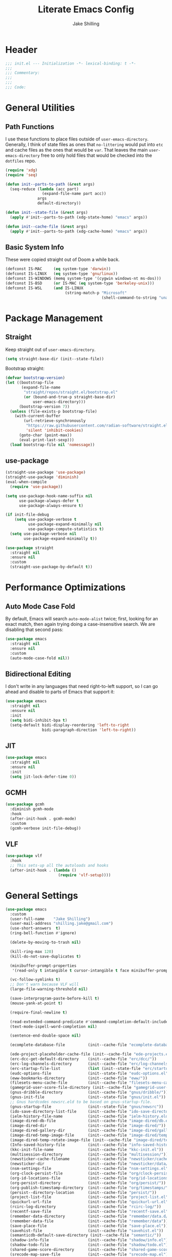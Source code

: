 #+TITLE: Literate Emacs Config
#+AUTHOR: Jake Shilling
#+EMAIL: shilling.jake@gmail.com
#+PROPERTY: header-args :tangle ./.config/emacs/init.el

* Header
#+begin_src emacs-lisp
;;; init.el --- Initialization -*- lexical-binding: t -*-
;;;
;;; Commentary:
;;;
;;;
;;; Code:
#+end_src

* General Utilities
** Path Functions

I use these functions to place files outside of =user-emacs-directory=. Generally, I think of state files as ones that =no-littering= would put into =etc= and cache files as the ones that would be =var=. That leaves the main =user-emacs-directory= free to only hold files that would be checked into the =dotfiles= repo.

#+begin_src emacs-lisp
(require 'xdg)
(require 'seq)

(defun init--parts-to-path (&rest args)
  (seq-reduce (lambda (acc part)
                (expand-file-name part acc))
              args
              default-directory))

(defun init--state-file (&rest args)
  (apply #'init--parts-to-path (xdg-state-home) "emacs" args))

(defun init--cache-file (&rest args)
  (apply #'init--parts-to-path (xdg-cache-home) "emacs" args))
#+end_src
** Basic System Info

These were copied straight out of Doom a while back.

#+begin_src emacs-lisp
(defconst IS-MAC     (eq system-type 'darwin))
(defconst IS-LINUX   (eq system-type 'gnu/linux))
(defconst IS-WINDOWS (memq system-type '(cygwin windows-nt ms-dos)))
(defconst IS-BSD     (or IS-MAC (eq system-type 'berkeley-unix)))
(defconst IS-WSL     (and IS-LINUX
                          (string-match-p "Microsoft"
                                          (shell-command-to-string "uname -a"))))
#+end_src
* Package Management
** Straight

Keep straight out of =user-emacs-directory=.

#+begin_src emacs-lisp
(setq straight-base-dir (init--state-file))
#+end_src

Bootstrap straight:

#+begin_src emacs-lisp
(defvar bootstrap-version)
(let ((bootstrap-file
       (expand-file-name
        "straight/repos/straight.el/bootstrap.el"
        (or (bound-and-true-p straight-base-dir)
            user-emacs-directory)))
      (bootstrap-version 7))
  (unless (file-exists-p bootstrap-file)
    (with-current-buffer
        (url-retrieve-synchronously
         "https://raw.githubusercontent.com/radian-software/straight.el/develop/install.el"
         'silent 'inhibit-cookies)
      (goto-char (point-max))
      (eval-print-last-sexp)))
  (load bootstrap-file nil 'nomessage))
#+end_src

** use-package
#+begin_src emacs-lisp
  (straight-use-package 'use-package)
  (straight-use-package 'diminish)
  (eval-when-compile
    (require 'use-package))

  (setq use-package-hook-name-suffix nil
        use-package-always-defer t
        use-package-always-ensure t)

  (if init-file-debug
      (setq use-package-verbose t
            use-package-expand-minimally nil
            use-package-compute-statistics t)
    (setq use-package-verbose nil
          use-package-expand-minimally t))

  (use-package straight
    :straight nil
    :ensure nil
    :custom
    (straight-use-package-by-default t))
#+end_src

* Performance Optimizations

** Auto Mode Case Fold

By default, Emacs will search =auto-mode-alist= twice; first, looking for an exact match, then again trying doing a case-insensitive search. We are disabling that second pass:

#+begin_src emacs-lisp
(use-package emacs
  :straight nil
  :ensure nil
  :custom
  (auto-mode-case-fold nil))
#+end_src

** Bidirectional Editing

I don't write in any languages that need right-to-left support, so I can go ahead and disable to parts of Emacs that support it:

#+begin_src emacs-lisp
(use-package emacs
  :straight nil
  :ensure nil
  :init
  (setq bidi-inhibit-bpa t)
  (setq-default bidi-display-reordering 'left-to-right
                bidi-paragraph-direction 'left-to-right))
#+end_src
 
** JIT

#+begin_src emacs-lisp
(use-package emacs
  :straight nil
  :ensure nil
  :init
  (setq jit-lock-defer-time 0))
#+end_src

** GCMH

#+begin_src emacs-lisp
(use-package gcmh
  :diminish gcmh-mode
  :hook
  (after-init-hook . gcmh-mode)
  :custom
  (gcmh-verbose init-file-debug))
#+end_src

** VLF

#+begin_src emacs-lisp
(use-package vlf
  :hook
  ;; This sets-up all the autoloads and hooks
  (after-init-hook . (lambda ()
                       (require 'vlf-setup))))
#+end_src

* General Settings

#+begin_src emacs-lisp
(use-package emacs
  :custom
  (user-full-name    "Jake Shilling")
  (user-mail-address "shilling.jake@gmail.com")
  (use-short-answers  t)
  (ring-bell-function #'ignore)

  (delete-by-moving-to-trash nil)

  (kill-ring-max 120)
  (kill-do-not-save-duplicates t)

  (minibuffer-prompt-properties
   '(read-only t intangible t cursor-intangible t face minibuffer-prompt))

  (vc-follow-symlinks t)
  ;; Don't warn because VLF will
  (large-file-warning-threshold nil)

  (save-interprogram-paste-before-kill t)
  (mouse-yank-at-point t)

  (require-final-newline t)

  (read-extended-command-predicate #'command-completion-default-include-p)
  (text-mode-ispell-word-completion nil)

  (sentence-end-double-space nil)

  (ecomplete-database-file          (init--cache-file "ecomplete-database.el"))

  (ede-project-placeholder-cache-file (init--cache-file "ede-projects.el"))
  (erc-dcc-get-default-directory    (init--cache-file "erc/dcc/"))
  (erc-log-channels-directory       (init--cache-file "erc/log-channels/"))
  (erc-startup-file-list            (list (init--state-file "erc/startup.el") (init--state-file "erc/startup") ".ercrc.el" ".ercrc"))
  (eudc-options-file                (init--state-file "eudc-options.el"))
  (eww-bookmarks-directory          (init--cache-file "eww/"))
  (filesets-menu-cache-file         (init--cache-file "filesets-menu-cache.el"))
  (gamegrid-user-score-file-directory (init--cache-file "gamegrid-user-score/"))
  (gnus-dribble-directory           (init--cache-file "gnus/dribble/"))
  (gnus-init-file                   (init--state-file "gnus/init.el"))
  ;; Gnus hardcodes newsrc.eld to be based on gnus-startup-file.
  (gnus-startup-file                (init--state-file "gnus/newsrc"))
  (ido-save-directory-list-file     (init--cache-file "ido-save-directory-list.el"))
  (ielm-history-file-name           (init--cache-file "ielm-history.eld"))
  (image-dired-db-file              (init--cache-file "image-dired/db.el"))
  (image-dired-dir                  (init--cache-file "image-dired/"))
  (image-dired-gallery-dir          (init--cache-file "image-dired/gallery/"))
  (image-dired-temp-image-file      (init--cache-file "image-dired/temp-image"))
  (image-dired-temp-rotate-image-file (init--cache-file "image-dired/temp-rotate-image"))
  (Info-saved-history-file          (init--cache-file "info-saved-history.eld"))
  (kkc-init-file-name               (init--cache-file "kkc-init.el"))
  (multisession-directory           (init--cache-file "multisession/"))
  (newsticker-cache-filename        (init--cache-file "newsticker/cache.el"))
  (newsticker-dir                   (init--cache-file "newsticker/data/"))
  (nsm-settings-file                (init--cache-file "nsm-settings.el"))
  (org-clock-persist-file           (init--cache-file "org/clock-persist.el"))
  (org-id-locations-file            (init--cache-file "org/id-locations.el"))
  (org-persist-directory            (init--cache-file "org/persist/"))
  (org-publish-timestamp-directory  (init--cache-file "org/timestamps/"))
  (persist--directory-location      (init--cache-file "persist/"))
  (project-list-file                (init--cache-file "project-list.el"))
  (quickurl-url-file                (init--cache-file "quickurl-url.el"))
  (rcirc-log-directory              (init--cache-file "rcirc-log/"))
  (recentf-save-file                (init--cache-file "recentf-save.el"))
  (remember-data-directory          (init--cache-file "remember/data.d/"))
  (remember-data-file               (init--cache-file "remember/data"))
  (save-place-file                  (init--cache-file "save-place.el"))
  (savehist-file                    (init--cache-file "savehist.el"))
  (semanticdb-default-save-directory (init--cache-file "semantic/"))
  (shadow-info-file                 (init--cache-file "shadow/info.el"))
  (shadow-todo-file                 (init--cache-file "shadow/todo.el"))
  (shared-game-score-directory      (init--cache-file "shared-game-score/"))
  (srecode-map-save-file            (init--cache-file "srecode-map.el"))
  (timeclock-file                   (init--cache-file "timeclock"))
  (tramp-auto-save-directory        (init--cache-file "tramp/auto-save/"))
  (tramp-persistency-file-name      (init--cache-file "tramp/persistency.el"))
  (type-break-file-name             (init--cache-file "type-break.el"))
  (url-cache-directory              (init--cache-file "url/cache/"))
  (url-configuration-directory      (init--cache-file "url/"))
  (url-cookie-file                  (init--cache-file "url/cookies.el"))
  (url-history-file                 (init--cache-file "url/history.el"))

  :init
  ;; (startup-redirect-eln-cache (init--cache-file "eln-cache"))
  (setq native-comp-jit-compilation nil)
  (setq custom-file nil)
  

  (let ((encoding (if IS-WINDOWS
                      'utf-8-dos
                    'utf-8-unix)))
    (cl-loop for fn in '(set-default-coding-systems
                         prefer-coding-system
                         set-terminal-coding-system
                         set-keyboard-coding-system
                         set-buffer-file-coding-system
                         set-selection-coding-system)
             do (apply fn (list encoding))))
  (set-language-environment "English")

  (setq-default indent-tabs-mode nil)
  (setq-default tab-width 4)

  (when IS-WSL
    ;; WSLg breaks copy-paste from Emacs into Windows
    ;; see: https://www.lukas-barth.net/blog/emacs-wsl-copy-clipboard/
    (setq select-active-regions nil
          select-enable-clipboard 't
          select-enable-primary nil
          interprogram-cut-function #'gui-select-text)))
#+end_src

* Exec Path
#+begin_src emacs-lisp
(use-package exec-path-from-shell
  :unless IS-WINDOWS
  :hook
  (after-init-hook . exec-path-from-shell-initialize))
#+end_src
* Auto Save

#+begin_src emacs-lisp
(use-package emacs
  :straight nil
  :custom
  (auto-save-default  t)
  (auto-save-timeout  20)
  (auto-savye-interval 200)
  (auto-save-list-file-prefix (init--cache-file "auto-save-list" ".saves-")))
#+end_src

* Desktop Save Mode

#+begin_src emacs-lisp
(use-package desktop
  :straight nil
  :ensure nil
  :custom
  (desktop-path (init--cache-file "desktop/")))
#+end_src

* Diary

#+begin_src emacs-lisp
(use-package diary-lib
  :straight nil
  :ensure nil
  :custom
  (diary-file (init--cache-file "diary")))
#+end_src

* Backups

#+begin_src emacs-lisp
(use-package emacs
  :straight nil
  :custom
  (make-backup-files    t)
  (vc-make-backup-files nil)
  (backup-by-copying    t)
  (version-control      t)
  (kept-old-versions    6)
  (kept-new-versions    9))
#+end_src

* Calc

#+begin_src emacs-lisp
(use-package calc
  :straight nil
  :ensure nil
  :custom
  (calc-settings-file (init--state-file "calc-settings.el")))
#+end_src

* Abbrev

#+begin_src emacs-lisp
(use-package abbrev
  :straight nil
  :ensure nil
  :custom
  (abbrev-file-name (init--state-file "abbrev.el")))
#+end_src

* Auto Insert

#+begin_src emacs-lisp
(use-package autoinsert
  :custom
  (auto-insert-directory (init--state-file "auto-insert/")))
#+end_src

* Bookmarks

#+begin_src emacs-lisp
(use-package bookmark
  :custom
  (bookmark-default-file (init--cache-file "bookmark-default.el")))
#+end_src

* Eshell

#+begin_src emacs-lisp
(use-package eshell
  :custom
  (eshell-aliases-file (init--state-file "eshell" "aliases"))
  (eshell-directory-name (init--cache-file "eshell"))
  (eshell-login-script (init--state-file "eshell" "login"))
  (eshell-rc-script (init--state-file "eshell" "rc"))
  (eshell-history-file-name (init--cache-file "eshell" "history"))
  (eshell-modules-list '(eshell-alias
                         eshell-banner
                         eshell-cmpl
                         eshell-dirs
                         eshell-elecslash
                         eshell-extpipe
                         eshell-glob
                         eshell-hist
                         eshell-ls
                         eshell-prompt
                         eshell-script
                         eshell-smart
                         eshell-tramp
                         eshell-unix
                         eshell-xtra))
  (eshell-visual-commands '("pnpm"
                            "yarn"
                            "npx"
                            "flatpak"
                            "docker"
                            "docker-compose"
                            "devcontainer"
                            "guix"
                            "terraform"))
  (eshell-scroll-to-bottom-on-input 'all)
  (eshell-scroll-to-bottom-on-output'all)
  (eshell-kill-processes-on-exit t)
  (eshell-hist-ignoredups t)
  (eshell-glob-case-insensitive t)
  (eshell-error-if-no-glob t)
  :hook
  (eshell-mode-hook . (lambda ()
                        (setenv "TERM" "xterm-256color"))))
#+end_src
* EAT
#+begin_src emacs-lisp
(use-package eat
  :straight '(eat :type git
                  :host codeberg
                  :repo "akib/emacs-eat"
                  :files ("*.el" ("term" "term/*.el") "*.texi"
                          "*.ti" ("terminfo/e" "terminfo/e/*")
                          ("terminfo/65" "terminfo/65/*")
                          ("integration" "integration/*")
                          (:exclude ".dir-locals.el" "*-tests.el")))
  :hook
  (eshell-load-hook . eat-eshell-mode)
  (eshell-load-hook . eat-eshell-visual-command-mode))
#+end_src

* Eshell Syntax Highlighting

#+begin_src emacs-lisp
(use-package eshell-syntax-highlighting
  :hook
  (eshell-mode-hook . eshell-syntax-highlighting-mode))
#+end_src

* Unsorted
* So Long
#+begin_src emacs-lisp
(use-package so-long
  :diminish global-so-long-mode
  :hook
  (after-init-hook . global-so-long-mode))
#+end_src

* Recentf

#+begin_src emacs-lisp
(use-package recentf
  :diminish recentf-mode
  :custom
  (recentf-max-menu-items 50)
  (recentf-max-saved-items 50)
  (recentf-auto-cleanup 300)
  :hook
  (after-init-hook recentf-mode))
#+end_src

* Save History

#+begin_src emacs-lisp
;; https://emacs.stackexchange.com/questions/4187/strip-text-properties-in-savehist
(defun unpropertize-kill-ring ()
  "Remove properties from `kill-ring'."
  (setq kill-ring (mapcar 'substring-no-properties kill-ring)))
(add-hook 'kill-emacs-hook 'unpropertize-kill-ring)

(use-package savehist
  :diminish savehist-mode
  :custom
  (savehist-additional-variables '(kill-ring
                                   command-history
                                   set-variable-value-history
                                   query-replace-history
                                   read-expression-history
                                   minibuffer-history
                                   read-char-history
                                   face-name-history
                                   bookmark-history
                                   file-name-history))
  :hook
  (after-init-mode . savehist-mode))
#+end_src
* Save Place
#+begin_src emacs-lisp
(use-package saveplace
  :diminish save-place-mode
  :custom
  (save-place-forget-unreadable-files t)
  :hook
  (after-init-hook . save-place-mode))
#+end_src

* Appearance

#+begin_src emacs-lisp
(use-package emacs
  :init
  (set-default 'cursor-type '(bar . 1))
  (setq-default cursor-in-non-selected-windows nil)
  (setq bookmark-set-fringe-mark nil)
  (set-frame-parameter (selected-frame) 'internal-border-width 8)
  (setq window-divider-default-right-width 8)
  :hook
  (after-init-hook . window-divider-mode))
#+end_src

* Menu Bar

#+begin_src emacs-lisp
(use-package menu-bar
  :straight nil
  :ensure nil
  :config
  (menu-bar-mode 0))
#+end_src

* Tool Bar

#+begin_src emacs-lisp
(use-package tool-bar
  :straight nil
  :ensure nil
  :config
  (tool-bar-mode 0))
#+end_src

* Scroll Bar

#+begin_src emacs-lisp
(use-package scroll-bar
  :straight nil
  :ensure nil
  :config
  (scroll-bar-mode 0))
#+end_src

* Fringe

#+begin_src emacs-lisp
(use-package fringe
  :straight nil
  :ensure nil
  :config
  (set-fringe-mode 8))
#+end_src

* Fontset

#+begin_src emacs-lisp
(use-package fontset
  :straight nil
  :ensure nil
  :init
  (setq use-default-font-for-symbols nil)
  :config
  (set-fontset-font t 'symbol "Noto Emoji" nil 'append)
  (set-fontset-font t 'unicode "Noto Emoji" nil 'append)
  (set-fontset-font "fontset-default" nil
                    (font-spec :name "Noto Emoji")))
#+end_src

* Fontaine

#+begin_src emacs-lisp
(use-package fontaine
  :after fontset
  :config
  (setq fontaine-current-preset t
        fontaine-presets
        '((t
           :default-family "Iosevka"
           :default-height 16
           :fixed-pitch-family "Iosevka"
           :fixed-pitch-height 1.0
           :variable-pitch-family "Iosevka Etoile"
           :variable-pitch-height 1.0
           :variable-pitch-weight regular)
          (regular)
          (large :default-weight semilight
                 :default-height ,(+ 11 40)
                 :bold-weight extrabold)))
  :hook
  (after-init-hook . 'fontaine-mode))
#+end_src

* Ligature

#+begin_src emacs-lisp
(use-package ligature
  :functions ligature-set-ligatures
  :hook
  (after-init-hook . global-ligature-mode)
  :config
  (ligature-set-ligatures 't '("www"))
  (ligature-set-ligatures 'eww-mode '("ff" "fi" "ffi"))
  (ligature-set-ligatures 'prog-mode
                          '(;; == === ==== => =| =>>=>=|=>==>> ==< =/=//=// =~
                            ;; =:= =!=
                            ("=" (rx (+ (or ">" "<" "|" "/" "~" ":" "!" "="))))
                            ;; ;; ;;;
                            (";" (rx (+ ";")))
                            ;; && &&&
                            ("&" (rx (+ "&")))
                            ;; !! !!! !. !: !!. != !== !~
                            ("!" (rx (+ (or "=" "!" "\." ":" "~"))))
                            ;; ?? ??? ?:  ?=  ?.
                            ("?" (rx (or ":" "=" "\." (+ "?"))))
                            ;; %% %%%
                            ("%" (rx (+ "%")))
                            ;; |> ||> |||> ||||> |] |} || ||| |-> ||-||
                            ;; |->>-||-<<-| |- |== ||=||
                            ;; |==>>==<<==<=>==//==/=!==:===>
                            ("|" (rx (+ (or ">" "<" "|" "/" ":" "!" "}" "\]"
                                            "-" "=" ))))
                            ;; \\ \\\ \/
                            ("\\" (rx (or "/" (+ "\\"))))
                            ;; ++ +++ ++++ +>
                            ("+" (rx (or ">" (+ "+"))))
                            ;; :: ::: :::: :> :< := :// ::=
                            (":" (rx (or ">" "<" "=" "//" ":=" (+ ":"))))
                            ;; // /// //// /\ /* /> /===:===!=//===>>==>==/
                            ("/" (rx (+ (or ">"  "<" "|" "/" "\\" "\*" ":" "!"
                                            "="))))
                            ;; .. ... .... .= .- .? ..= ..<
                            ("\." (rx (or "=" "-" "\?" "\.=" "\.<" (+ "\."))))
                            ;; -- --- ---- -~ -> ->> -| -|->-->>->--<<-|
                            ("-" (rx (+ (or ">" "<" "|" "~" "-"))))
                            ;; *> */ *)  ** *** ****
                            ("*" (rx (or ">" "/" ")" (+ "*"))))
                            ;; www wwww
                            ("w" (rx (+ "w")))
                            ;; <> <!-- <|> <: <~ <~> <~~ <+ <* <$ </  <+> <*>
                            ;; <$> </> <|  <||  <||| <|||| <- <-| <-<<-|-> <->>
                            ;; <<-> <= <=> <<==<<==>=|=>==/==//=!==:=>
                            ;; << <<< <<<<
                            ("<" (rx (+ (or "\+" "\*" "\$" "<" ">" ":" "~"  "!"
                                            "-"  "/" "|" "="))))
                            ;; >: >- >>- >--|-> >>-|-> >= >== >>== >=|=:=>>
                            ;; >> >>> >>>>
                            (">" (rx (+ (or ">" "<" "|" "/" ":" "=" "-"))))
                            ;; #: #= #! #( #? #[ #{ #_ #_( ## ### #####
                            ("#" (rx (or ":" "=" "!" "(" "\?" "\[" "{" "_(" "_"
                                         (+ "#"))))
                            ;; ~~ ~~~ ~=  ~-  ~@ ~> ~~>
                            ("~" (rx (or ">" "=" "-" "@" "~>" (+ "~"))))
                            ;; __ ___ ____ _|_ __|____|_
                            ("_" (rx (+ (or "_" "|"))))
                            ;; Fira code: 0xFF 0x12
                            ("0" (rx (and "x" (+ (in "A-F" "a-f" "0-9")))))
                            ;; Fira code:
                            "Fl"  "Tl"  "fi"  "fj"  "fl"  "ft"
                            ;; The few not covered by the regexps.
                            "{|"  "[|"  "]#"  "(*"  "}#"  "$>"  "^=")))
#+end_src

* Pixel Scroll

#+begin_src emacs-lisp
(use-package pixel-scroll
  :straight nil
  :ensure nil
  :diminish pixel-scroll-precision-mode
  :hook
  (after-init-hook . pixel-scroll-precision-mode))
#+end_src

* Display Line Numbers

#+begin_src emacs-lisp
(use-package display-line-numbers
  :diminish display-line-numbers-mode
  :hook
  (prog-mode-hook . (lambda () (display-line-numbers-mode +1)))
  (text-mode-hook . (lambda () (display-line-numbers-mode -1))))
#+end_src

* Whitespace

#+begin_src emacs-lisp
(use-package whitespace
  :diminish whitespace-mode
  :custom
  (whitespace-action '(cleanup auto-cleanup))
  :hook
  (prog-mode-hook . (lambda () (whitespace-mode +1)))
  (text-mode-hook . (lambda () (whitespace-mode -1))))
#+end_src

* Modus Themes

#+begin_src emacs-lisp
(use-package modus-themes
  :defines
  modus-themes-mode-line
  modus-themes-diffs
  modus-themes-deuteranopia
  modus-themes-fringes
  :config
  (setq modus-themes-mode-line '(borderless)
        modus-themes-diffs 'desaturated
        modus-themes-deuteranopia t
        modus-themes-fringes nil)
  :init
  (load-theme 'modus-vivendi t (not (display-graphic-p)))
  :hook
  (server-after-make-frame-hook . (lambda ()
                                    (enable-theme 'modus-vivendi))))
#+end_src

* Completion

#+begin_src emacs-lisp
(setq completion-cycle-threshold nil)
(setq enable-recursive-minibuffers t)
(setq tab-always-indent 'complete)
(setq minibuffer-prompt-properties
      '(readonly t cursor-intagible t face minibuffer-prompt))
(add-hook 'minibuffer-setup-hook #'cursor-intangible-mode)
#+end_src

* Vertico

#+begin_src emacs-lisp
(use-package vertico
  :hook
  (after-init-hook .vertico-mode))
#+end_src

* Vertico Multiform

#+begin_src emacs-lisp
(use-package vertico-multiform
  :straight nil
  :ensure nil
  :diminish vertico-multiform-mode
  :hook (vertico-mode-hook . vertico-multiform-mode)
  :init
  (setq vertico-multiform-categories
        '((consult-grep buffer)
          (imenu buffer)
          (buffer)
          (info-menu buffer)
          (consult-org-heading buffer)
          (consult-history buffer)
          (consult-lsp-symbols buffer)
          (consult-xref buffer)
          (embark-keybinding buffer)
          (consult-location buffer))
        vertico-multiform-commands
        '((telega-chat-with buffer)
          (magit:--author flat)
          (Info-goto-node buffer)
          (info-lookup-symbol buffer)
          (Info-follow-reference buffer)
          (consult-yank-pop buffer))))

(use-package orderless
  :hook
  (after-init-hook .
                   (lambda (&rest _)
                     (require 'orderless)
                     (setq completion-styles '(orderless basic))
                     (setq completion-category-overrides
                           '((project-file (styles . (partial-completion basic orderless)))
                             (file (styles . (partial-completion basic orderless))))))))
#+end_src

* Marginalia

#+begin_src emacs-lisp
(use-package marginalia
  :bind
  (:map minibuffer-local-map
        ("M-A" . marginalia-cycle))
  :hook
  (after-init-hook . marginalia-mode))
#+end_src

* Consult

#+begin_src emacs-lisp
(use-package consult
  :bind ;; C-c bindings (mode-specific-map)
  (("C-c h" . consult-history)
   ("C-c m" . consult-mode-command)
   ("C-c k" . consult-kmacro)
   ;; C-x bindings (ctl-x-map)
   ("C-x r" . consult-recent-file)
   ("C-x M-:" . consult-complex-command)
   ("C-x b" . consult-buffer)
   ("C-x 4 b" . consult-buffer-other-window)
   ("C-x 5 b" . consult-buffer-other-frame)
   ("C-x p b" . consult-project-buffer)
   ;; Custom M-# bindings for fast register access
   ("M-#" . consult-register-load)
   ("M-'" . consult-register-store)
   ("C-M-#" . consult-register)
   ;; Other custom bindings
   ("M-y" . consult-yank-pop)
   ;; M-g bindings (goto-map)
   ("M-g e" . consult-compile-error)
   ("M-g f" . consult-flymake)
   ("M-g g" . consult-goto-line)
   ("M-g M-g" . consult-goto-line)
   ("M-g o" . consult-outline)
   ("M-g m" . consult-mark)
   ("M-g k" . consult-global-mark)
   ;; M-s bindings (search-map)
   ("M-s d" . consult-fd)
   ("M-s D" . consult-locate)
   ("M-s g" . consult-ripgrep)
   ("M-s G" . consult-git-grep)
   ("M-s r" . consult-ripgrep)
   ("M-s l" . consult-line)
   ("M-s L" . consult-line-multi)
   ("M-s k" . consult-keep-lines)
   ("M-s u" . consult-focus-lines)
   ;; Isearch integration
   ("M-s e" . consult-isearch-history)
   :map isearch-mode-map
   ("M-e" . consult-isearch-history)
   ("M-s e" . consult-isearch-history)
   ("M-s l" . consult-line)
   ("M-s L" . consult-line-multi)
   ;; Minibuffer history
   :map minibuffer-local-map
   ("M-s" . consult-history)
   ("M-r" . consult-history))

  :hook (completion-list-mode-hook . consult-preview-at-point-mode)

  :config
  (setq register-preview-delay 0.5
        register-preview-function #'consult-register-format)

  (advice-add #'register-preview :override #'consult-register-window))
#+end_src

* Consult Yasnippets

#+begin_src emacs-lisp
(use-package consult-yasnippet
  :autoload consult-yasnippet)
#+end_src

* Consult iMenu

#+begin_src emacs-lisp
(use-package consult-imenu
  :straight nil
  :ensure nil
  :bind
  ("M-g i" . consult-imenu)
  ("M-g I" . consult-imenu-multi))
#+end_src

Consult Dir

#+begin_src emacs-lisp
(use-package consult-dir
  :bind (("C-x C-d" . consult-dir)
         :map minibuffer-local-completion-map
         ("C-x C-d" . consult-dir)
         ("C-x C-j" . consult-dir-jump-file)))
#+end_src

Minibuffer

#+begin_src emacs-lisp
(use-package minibuffer
  :straight nil
  :ensure nil
  :bind
  ("C-M-i" . completion-at-point))
#+end_src

Hippie Exp

#+begin_src emacs-lisp
(use-package hippie-exp
  :bind
  ("M-/" . hippie-expand))
#+end_src

Yasnippet

#+begin_src emacs-lisp
(use-package yasnippet
  :diminish yas-minor-mode
  :hook
  (yas-minor-mode-hook . (lambda ()
                           (setq-local hippie-expand-try-functions-list
                                       (cons #'yas-hippie-try-expand hippie-expand-try-functions-list))))
  (prog-mode-hook . yas-minor-mode))
(use-package yasnippet-snippets)
#+end_src

* Corfu

#+begin_src emacs-lisp
(use-package corfu
  :diminish global-corfu-mode
  :custom
  (corfu-auto t)
  (corfu-quite-no-match 'separator)
  :hook
  (after-init-hook . global-corfu-mode))
#+end_src

* Corfu History

#+begin_src emacs-lisp
(use-package corfu-history
  :straight nil
  :ensure nil
  :diminish corfu-history-mode
  :hook
  (corfu-mode-hook . corfu-history-mode))
#+end_src

* Corfu Info

#+begin_src emacs-lisp
(use-package corfu-info
  :straight nil
  :ensure nil
  :defines corfu-mode-map
  :bind
  (:map corfu-mode-map
        ("M-g" . corfu-info-location)
        ("M-h" . corfu-info-documentation)))
#+end_src

* Corfu Popup Info

#+begin_src emacs-lisp
(use-package corfu-popupinfo
  :straight nil
  :ensure nil
  :diminish corfu-popupinfo-mode
  :hook
  (corfu-mode-hook . corfu-popupinfo-mode))
#+end_src

* Embark

#+begin_src emacs-lisp
(use-package embark
  :autoload embark-prefix-help-command
  :bind
  (("C-." . embark-act)
   ("C-;". embark-dwim)
   ("C-h B" . embark-become))
  :init
  (setq prefix-help-command #'embark-prefix-help-command))
#+end_src

* Embark Consult

#+begin_src emacs-lisp
(use-package embark-consult
  :hook
  (embark-collect-mode-hook . consult-preview-at-point-mode))
#+end_src

* Abbrev

#+begin_src emacs-lisp
(use-package abbrev
  :straight nil
  :ensure nil
  :custom
  (abbrev-file-name (init--state-file "abbrev.el")))
#+end_src

* Auto Insert

#+begin_src emacs-lisp
(use-package autoinsert
  :custom
  (auto-insert-directory (expand-file-name "inserts" user-emacs-directory))
  :hook
  (after-init-hook . auto-insert-mode))
#+end_src

* Envrc

#+begin_src emacs-lisp
(use-package envrc
  :diminish (envrc-global-mode envrc-mode)
  :hook (after-init-hook . envrc-global-mode))
#+end_src

* DelSel

#+begin_src emacs-lisp
(use-package delsel
  :diminish delete-selection-mode
  :hook (after-init-hook . delete-selection-mode))
#+end_src

* AutoRevert

#+begin_src emacs-lisp
(use-package autorevert
  :diminish global-auto-revert-mode
  :custom
  (global-auto-revert-non-file-buffers t)
  :hook (after-init-hook . global-auto-revert-mode))
#+end_src

* Flyspell

#+begin_src emacs-lisp
(use-package flyspell
  :diminish (flyspell-prog-mode flyspell-mode)
  :hook
  (prog-mode-hook . flyspell-prog-mode)
  (text-mode-hook . flyspell-mode))
#+end_src

* Multiple Cursor

#+begin_src emacs-lisp
(use-package multiple-cursors
  :commands mc/sort-regions
  :custom
  (mc/list-file (init--cache-file ".mc-lists.el"))
  :bind
  ("C-S-c C-S-c" . mc/edit-lines)
  ("C->" . mc/mark-next-like-this)
  ("C-<" . mc/mark-previous-like-this)
  ("C-c C-<" . mc/mark-all-like-this))
#+end_src

* Subword

#+begin_src emacs-lisp
(use-package subword
  :diminish subword-mode
  :hook
  (prog-mode-hook . subword-mode))
#+end_src

* WGrep

#+begin_src emacs-lisp
(use-package wgrep
  :disabled
  :hook
  (grep-setup-hook . 'wgrep-setup))
#+end_src

* Org

#+begin_src emacs-lisp
(use-package org
  :custom
  (org-M-RET-may-split-line '((default . nil)))
  (org-insert-heading-respect-content t)
  (org-adapt-indentation nil)
  (org-startup-indented nil)
  (org-ellipsis "⤵")
  (org-hide-emphasis-markers t)
  (org-log-into-drawer t)
  (org-default-notes-file (concat org-directory "/todo.org")))
#+end_src

* Org Src

#+begin_src emacs-lisp
(use-package org-src
  :straight nil
  :ensure nil
  :custom
  (org-edit-src-content-indentation 0))
#+end_src

* Org Refile

#+begin_src emacs-lisp
(use-package org-refile
  :straight nil
  :ensure nil
  :custom
  (org-outline-path-complete-in-steps nil)
  (org-refile-use-outline-path 'full-file-path)
  (org-refile-allow-creating-parent-nodes 'confirm)
  (org-refile-targets `((nil . (:maxlevel . 3))
                        (org-agenda-files . (:maxlevel . 3)))))
#+end_src

* Org ID

#+begin_src emacs-lisp
(use-package org-id
  :straight nil
  :ensure nil
  :custom
  (org-id-locations-file (concat (xdg-cache-home) "/emacs/org-id-locations")))
#+end_src

* Org Capture

#+begin_src emacs-lisp
(use-package org-capture
  :straight nil
  :ensure nil
  :bind
  (:map mode-specific-map
        ("c" . org-capture)))
#+end_src

* Ol notmuch

#+begin_src emacs-lisp
(use-package ol-notmuch
  :after notmuch)
#+end_src

* Org Modern

#+begin_src emacs-lisp
(use-package org-modern
  :custom
  (org-modern-todo nil)
  (org-modern-timestamp nil)
  (org-modern-statistics nil)
  (org-modern-tag nil)
  (org-modern-priority nil)
  (org-modern-hide-stars nil)
  (org-hide-leading-stars t)
  :hook
  (after-init-hook . global-org-modern-mode))
#+end_src

* Olivetti

#+begin_src emacs-lisp
(use-package olivetti
  :hook
  (org-mode-hook . olivetti-mode))
#+end_src

* Org Agenda

#+begin_src emacs-lisp
(let*
    ((init-org-super-agenda-config
      `((org-super-agenda-unmatched-name 'none)
        (org-super-agenda-unmatched-order 5)
        (org-super-agenda-header-separator "\n")
        (org-super-agenda-groups
         `((:name "Clocked today"
                  :log t
                  :order 100)
           (:name none
                  :todo ("IDEA")
                  :order 1)
           (:name none
                  :todo ("PROJ")
                  :order 2)
           (:name none
                  :todo ,org-done-keywords-for-agenda
                  :order 10)))))
     (init-org-agenda-custom-commands
      `(((kbd "C-d") "Agenda for the day"
         ((agenda
           ""
           ((org-agenda-span 1)
            (org-agenda-scheduled-leaders '("" "Sched.%2dx: "))
            (org-agenda-block-separator nil)
            (org-scheduled-past-days 0)
            ,@init-org-super-agenda-config
            (org-agenda-day-face-function (lambda (date) 'org-agenda-date))
            (org-agenda-format-date "%A %-e %B %Y")
            (org-agenda-overriding-header "\nAgenda for the day\n")))
          (todo
           "NEXT"
           ((org-agenda-block-separator nil)
            (org-agenda-overriding-header "\nCurrent Tasks\n")))))
        (list
         (kbd "C-o") "Overview"
         ((agenda
           "*"
           ((org-agenda-scheduled-leaders '("" "Sched. %2dx:"))
            ,@init-org-super-agenda-config
            (org-agenda-block-separator nil)
            (org-agenda-span 14)
            (org-agenda-show-future-repeats nil)
            (org-agenda-skip-deadline-prewarning-if-scheduled t)
            (org-agenda-overriding-header "\nAgenda\n")))
          (agenda
           ""
           ((org-agenda-start-on-weekday nil)
            (org-agenda-start-day "+1d")
            (org-agenda-span 14)
            (org-agenda-show-all-dates nil)
            (org-agenda-time-grid nil)
            (org-agenda-show-future-repeats nil)
            (org-agenda-block-separator nil)
            (org-agenda-entry-types '(:deadline))
            (org-agenda-skip-function '(org-agenda-skip-entry-if 'done))
            (org-agenda-overriding-header "\nUpcoming deadlines (+14d)\n")))
          (alltodo
           ""
           ((org-agenda-block-separator nil)
            (org-agenda-skip-function '(or (org-agenda-skip-if nil '(scheduled))))
            ,@init-org-super-agenda-config
            (org-agenda-overriding-header "\nBacklog\n"))))))))
  (use-package org-agenda
    :straight nil
    :ensure nil
    :custom
    (org-agenda-custom-commands init-org-agenda-custom-commands)
    (org-agenda-tags-column 0)
    (org-agenda-sticky t)
    (org-agenda-block-separator ?-)
    (org-agenda-time-grid '((daily today require-timed)
                            (800 1000 1200 1400 1600 1800 2000)
                            " ┄┄┄┄┄ " "┄┄┄┄┄┄┄┄┄┄┄┄┄┄┄"))
    (org-agenda-current-time-string
     "⭠ now ─────────────────────────────────────────────────")
    (org-agenda-start-with-log-mode t)
    (org-agenda-dim-blocked-tasks t)
    (org-agenda-skip-scheduled-if-done nil)
    (org-agenda-skip-deadline-if-done nil)
    (org-agenda-compact-blocks nil)
    (org-agenda-log-mode-add-notes nil)
    (org-agenda-bulk-custom-functions
     '((?P (lambda nil
             (org-agenda-priority 'set)))))))
#+end_src

* Org Super Agenda

#+begin_src emacs-lisp
(use-package org-super-agenda
  :after org-agenda
  :config
  (org-super-agenda-mode))
#+end_src

* TODO: org-roam
* TODO: org-roam-todo
* TODO; zotra
* TODO: citar-org-roam

* Helpful
#+begin_src emacs-lisp
(use-package helpful
  :bind
  (("C-h f" . helpful-callable)
   ("C-h v" . helpful-variable)
   ("C-h k" . helpful-key)))
#+end_src

* DevDocs

#+begin_src emacs-lisp
(use-package devdocs
  :bind
  (("C-h D" . devdocs-lookup)))
#+end_src

* Pinentry

#+begin_src emacs-lisp
(use-package pinentry
  :custom
  (epa-pinentry-mode 'loopback)
  :hook
  (after-init-hook . pinentry-start))
#+end_src

* Pass

#+begin_src emacs-lisp
(use-package pass
  :commands pass)
#+end_src

* Auth Source Pass

#+begin_src emacs-lisp
(use-package auth-source-pass
  :hook
  (after-init-hook . auth-source-pass-enable))
#+end_src

* Which Key

#+begin_src emacs-lisp
(use-package which-key
  :diminish which-key-mode
  :hook
  (after-init-hook . which-key-mode))
#+end_src

* Tramp

#+begin_src emacs-lisp
(use-package tramp)
#+end_src

* Transient

#+begin_src emacs-lisp
(use-package transient
  :custom
  (transient-history-file (init--cache-file "transient" "history.el")))
#+end_src

* Grep

#+begin_src emacs-lisp
(use-package grep
  :autoload grep-apply-setting
  :config
  (grep-apply-setting
   'grep-command
   "rg -n -H --no-heading ")
  (grep-apply-setting
   'grep-find-command
   '("rg -n -H --no-heading -e '' $(git rev-parse --show-toplevel || pwd)" . 27)))
#+end_src

* Dired

#+begin_src emacs-lisp
(use-package dired
  :straight nil
  :ensure nil
  :custom
  (dired-dwim-target t)
  (dired-hide-details-hide-symlink-targets nil)
  (dired-auto-revert-buffer #'dired-buffer-stale-p)
  (dired-recursive-copies 'always)
  (dired-recursive-deletes 'top)
  (dired-create-destination-dirs 'ask)
  (dired-listing-switches "-lah -v --group-directories-first")
  :hook
  ((dired-mode-hook . dired-omit-mode)
   (dired-mode-hook . dired-hide-details-mode)))
#+end_src

* Diredfl

#+begin_src emacs-lisp
(use-package diredfl
  :hook
  (after-init-hook . diredfl-global-mode))
#+end_src

* Proced

#+begin_src emacs-lisp
(use-package proced
  :custom
  (proced-auto-update-flag t)
  (proced-auto-update-interval 1)
  (proced-enable-color-flag t))
#+end_src

* ibuffer

#+begin_src emacs-lisp
(use-package ibuffer
  :bind
  (("C-x C-b" . ibuffer)))
#+end_src

* Diff HL

#+begin_src emacs-lisp
(use-package diff-hl
  :diminish (diff-hl-mode diff-hl-dir-mode)
  :hook
  (magit-pre-refresh-hook . diff-hl-magit-pre-refresh)
  (magit-post-refresh-hook . diff-hl-magit-post-refresh)
  (prog-mode-hook . diff-hl-mode)
  (vc-dir-mode . diff-hl-dir-mode))
#+end_src

* Diff hl dired

#+begin_src emacs-lisp
(use-package diff-hl-dired
  :straight nil
  :ensure nil
  :diminish diff-hl-dired-mode
  :hook (dired-mode-hook . diff-hl-dired-mode))
#+end_src

* Magit

#+begin_src emacs-lisp
(use-package magit
  :bind ("C-x g" . magit-status))
#+end_src

* Forge

#+begin_src emacs-lisp
(use-package forge
  :after magit)
#+end_src

* Magit Todos

#+begin_src emacs-lisp
(use-package magit-todos
  :after magit
  :commands magit-todos-list
  :config (magit-todos-mode +1))
#+end_src

* Project

#+begin_src emacs-lisp
(use-package project
  :custom
  (project-list-buffers #'project-list-buffers-ibuffer)
  (project-list-file (init--state-file "project")))
#+end_src

* Eldoc

#+begin_src emacs-lisp
(use-package eldoc
  :diminish eldoc-mode
  :custom
  (eldoc-echo-area-use-multiline-p nil)
  (eldoc--echo-area-prefer-doc-buffer-p t))
#+end_src

* Prog Mode

#+begin_src emacs-lisp
(use-package prog-mode
  :straight nil
  :ensure nil
  :hook
  (prog-mode-hook . prettify-symbols-mode))
#+end_src

* Apheleia

#+begin_src emacs-lisp
(use-package apheleia
  :diminish apheleia-mode
  :config
  (add-to-list 'apheleia-formatters
               '(prettier-astro . ("apheleia-npx" "prettier" "--stdin-filepath" filepath "--plugin=prettier-plugin-astro")))
  (add-to-list 'apheleia-mode-alist
               '(astro-mode . prettier-astro))

  :hook
  (after-init-hook . apheleia-global-mode))
#+end_src

* Smartparens

#+begin_src emacs-lisp
(use-package smartparens
  :diminish smart-parens-mode
  :defines smartparens-mode-map
  :bind
  (:map smartparens-mode-map
        ("C-M-f" . sp-forward-sexp)
        ("C-M-b" . sp-backward-sexp)
        ("C-M-u" . sp-backward-up-sexp)
        ("C-M-d" . sp-down-sexp)
        ("C-M-p" . sp-backward-down-sexp)
        ("C-M-n" . sp-up-sexp)
        ("C-M-a" . sp-beginning-of-sexp)
        ("C-M-e" . sp-end-of-sexp)
        ("C-k"   . sp-kill-hybrid-sexp)
        ("C-)"   . sp-forward-slurp-sexp)
        ("C-("   . sp-backward-slurp-sexp)
        ("C-}"   . sp-forward-barf-sexp)
        ("C-{"   . sp-backward-barf-sexp)
        ("M-r"   . sp-raise-sexp)
        ("M-<up>" . sp-splice-sexp-killing-backward)
        ("M-<down>" . sp-splice-sexp-killing-forward)
        ("M-s"   . sp-splice-sexp)
        ("M-S"   . sp-split-sexp)
        ("M-J"   . sp-join-sexp))
  :config
  ;; load default configuration to setup other pairs
  (require 'smartparens-config)
  (diminish smartparens-strict-mode)
  (diminish smartparens-mode)
  :hook
  ((emacs-lisp-mode-hook . smartparens-strict-mode)
   (eval-expression-minibuffer-setup-hook . smartparens-mode)
   (ielm-mode-hook . smartparens-strict-mode)
   (lisp-mode-hook . smartparens-strict-mode)
   (lisp-data-mode-hook . smartparens-strict-mode)
   (scheme-mode-hook . smartparens-strict-mode)
   (geiser-repl-mode-hook . smartparens-strict-mode)
   (clojure-mode-hook . smartparens-strict-mode)
   (clojurec-mode-hook . smartparens-strict-mode)
   (clojurescope-mode-hook . smartparens-strict-mode)
   (cider-repl-mode-hook . smartparens-strict-mode)
   (prog-mode-hook . smartparens-mode)
   (org-mode-hook . smartparens-mode)
   (markdown-mode-hook . smartparens-mode)))

(use-package eglot
  :config
  (add-to-list 'eglot-server-programs
               '((js-json-mode json-mode json-ts-mode jsonc-mode)
                 .
                 ("npx" "vscode-json-languageserver" "--stdio")))

  (add-to-list 'eglot-server-programs
               '((yaml-ts-mode yaml-mode)
                 .
                 ("npx" "yaml-language-server" "--stdio")))

  (add-to-list 'eglot-server-programs
               '((dockerfile-mode dockerfile-ts-mode)
                 .
                 ("npx" "-p" "dockerfile-language-server-nodejs" "docker-langserver" "--stdio")))

  (add-to-list 'eglot-server-programs
               '((python-mode python-ts-mode)
                 .
                 ("basedpyright-langserver" "--stdio")))
  (add-to-list 'eglot-server-programs
               '(astro-mode
                 .
                 ("npx" "-p" "@astrojs/language-server" "astro-ls" "--stdio"
                  :initializationOptions
                  (:typescript (:tsdk "./node_modules/typescript/lib")))))
  :bind
  (:map eglot-mode-map
        ("C-c C-d" . eldoc-doc-buffer)))
#+end_src

* Eglot Booster

#+begin_src emacs-lisp
(use-package eglot-booster
  :straight nil
  :ensure nil
  :after eglot
  :config (eglot-booster-mode))
#+end_src

* Consult XRef

#+begin_src emacs-lisp
(use-package consult-xref
  :straight nil
  :ensure nil
  :autoload consult-xref
  :custom
  (xref-show-xrefs-function #'consult-xref)
  (xref-show-definitions-function #'consult-xref))
#+end_src

* Flymake

#+begin_src emacs-lisp
(use-package flymake
  :diminish flymake-mode
  :hook
  (eglot-mode-hook . flymake-mode)
  (emacs-lisp-mode . flymake-mode)
  :bind
  (:map flymake-mode-map
        ("M-n" . flymake-goto-next-error)
        ("M-p" . flymake-goto-prev-error)))
#+end_src
* Nix
#+begin_src emacs-lisp
(use-package nix-ts-mode
  :if (treesit-available-p)
  :mode "\\.nix\\'"
  :hook (nix-ts-mode-hook . eglot-ensure))
#+end_src

* Typescript
#+begin_src emacs-lisp
(use-package typescript-ts-mode
  :if (treesit-available-p)
  :mode (("\\.[m]?ts\\'" . typescript-ts-mode)
         ("\\.[m]?js\\'" . typescript-ts-mode)
         ("\\.[m]?tsx?\\'" . tsx-ts-mode)
         ("\\.[m]?jsx?\\'" . tsx-ts-mode))
  :interpreter "ts-node"
  :hook
  (typescript-ts-base-mode-hook . eglot-ensure))
#+end_src
* Python
#+begin_src emacs-lisp
(use-package python
  :hook
  (python-mode-hook . eglot-ensure))

(use-package python-ts-mode
  :if (treesit-available-p)
  :straight nil
  :ensure nil
  :mode "\\.py[iw]?\\'"
  :interpreter "python"
  :hook
  (python-ts-mode-hook . eglot-ensure))

(use-package pyvenv
  :hook
  ((python-mode-hook . pyvenv-mode)
   (python-mode-hook . pyvenv-tracking-mode)))
#+end_src
* Docker
#+begin_src emacs-lisp
(use-package dockerfile-ts-mode
  :if (treesit-available-p)
  :mode "\\(?:Dockerfile\\(?:\\..*\\)?\\|\\.[Dd]ockerfile\\)\\'"
  :hook
  (dockerfile-ts-mode-hook . eglot-ensure))
#+end_src
* Haskell
#+begin_src emacs-lisp
(use-package haskell-mode
  :mode "\\.[l]?hs\\'"
  :interpreter "ghci"
  :init (require 'haskell-mode-autoloads)
  :hook
  (haskell-mode-hook . eglot-ensure))

(use-package haskell-cabal
  :straight nil
  :ensure nil
  :mode ("\\.cabal\\'" . haskell-cabal-mode))
#+end_src
* GraphQL
#+begin_src emacs-lisp
(use-package graphql-ts-mode
  :mode ("\\.graphql\\'" "\\.gql\\'")
  :config
  (add-to-list 'apheleia-mode-alist
               '(graphql-ts-mode . prettier-graphql)))
#+end_src
* Terraform
#+begin_src emacs-lisp
(use-package terraform-mode
  :mode ("\\.tf\\'")
  :hook
  (terraform-mode-hook . eglot-ensure))
#+end_src
* YAML
#+begin_src emacs-lisp
(use-package yaml-ts-mode
  :if (treesit-available-p)
  :mode ("\\.ya?ml\\'" . yaml-ts-mode))
(use-package yaml-mode
  :unless (treesit-available-p)
  :mode ("\\.ya?ml\\'" . yaml-ts-mode))
#+end_src
* Astro
#+begin_src emacs-lisp
;; TODO: Update this to use astro-ts-mode instead

(straight-use-package 'web-mode)
(require 'web-mode)
(define-derived-mode astro-mode web-mode "astro")
(add-to-list 'auto-mode-alist '(".*\\.astro\\'" . astro-mode))
#+end_src
* Footer
#+begin_src emacs-lisp
;;; init.el ends here
#+end_src

;; Local Variables: 
;; eval: (add-hook 'after-save-hook #'org-babel-tangle nil t) 
;; End:
